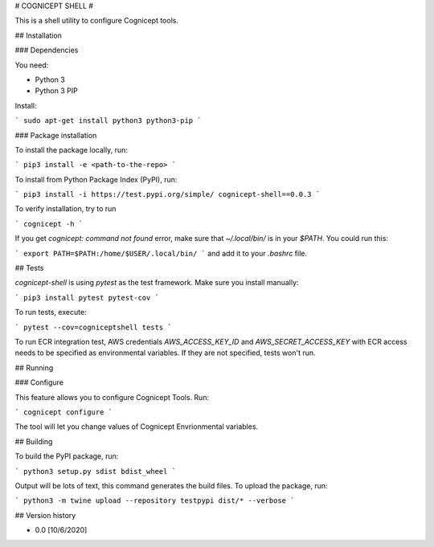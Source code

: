 # COGNICEPT SHELL #

This is a shell utility to configure Cognicept tools.

## Installation

### Dependencies

You need:

* Python 3
* Python 3 PIP

Install:

```
sudo apt-get install python3 python3-pip
```

### Package installation

To install the package locally, run:

```
pip3 install -e <path-to-the-repo>
```

To install from Python Package Index (PyPI), run:

```
pip3 install -i https://test.pypi.org/simple/ cognicept-shell==0.0.3
```

To verify installation, try to run

```
cognicept -h
```

If you get `cognicept: command not found` error, make sure that `~/.local/bin/` is in your `$PATH`. You could run this:

```
export PATH=$PATH:/home/$USER/.local/bin/
```
and add it to your `.bashrc` file.

## Tests

`cognicept-shell` is using `pytest` as the test framework. Make sure you install manually:

```
pip3 install pytest pytest-cov
```

To run tests, execute:

```
pytest --cov=cogniceptshell tests
```

To run ECR integration test, AWS credentials `AWS_ACCESS_KEY_ID` and `AWS_SECRET_ACCESS_KEY` with ECR access needs to be specified as environmental variables. If they are not specified, tests won't run.

## Running

### Configure

This feature allows you to configure Cognicept Tools. Run:

```
cognicept configure
```

The tool will let you change values of Cognicept Envrionmental variables.

## Building

To build the PyPI package, run:

```
python3 setup.py sdist bdist_wheel
```

Output will be lots of text, this command generates the build files. To upload the package, run:

```
python3 -m twine upload --repository testpypi dist/* --verbose
```

## Version history

* 0.0 [10/6/2020]


